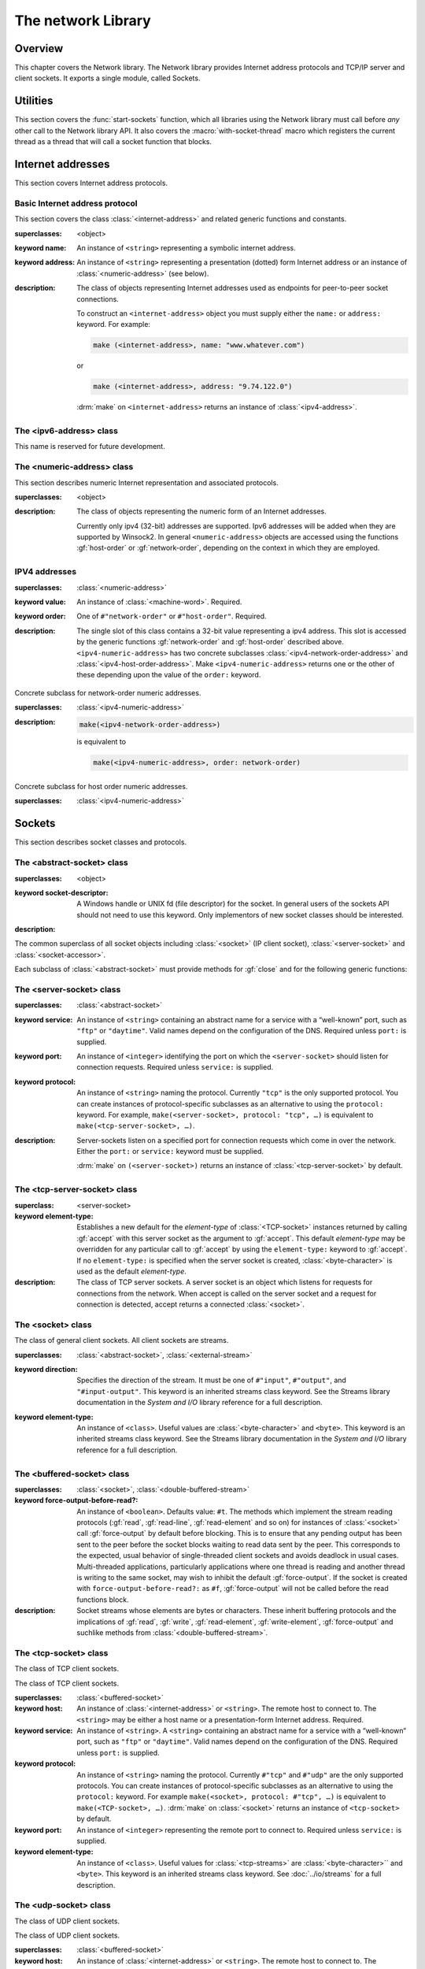 *******************
The network Library
*******************

.. current-library:: network
.. current-module:: sockets

Overview
--------

This chapter covers the Network library. The Network library provides
Internet address protocols and TCP/IP server and client sockets. It
exports a single module, called Sockets.

Utilities
---------

This section covers the :func:`start-sockets` function, which all
libraries using the Network library must call before *any* other call to
the Network library API. It also covers the :macro:`with-socket-thread`
macro which registers the current thread as a thread that will call a
socket function that blocks.

.. function:: start-sockets

   :signature: start-sockets () => ()

   :description:

     Applications must call this function before using *any* other
     function or variable from the Network library.

     This function is necessary because the Win32 API library Winsock2,
     which the Network library calls to get native socket functionality,
     requires applications to call an initialization function before
     calling any Winsock2 API functions. The call to ``start-sockets``
     calls this underlying Winsock2 function.

     Note that you must not call ``start-sockets`` from a top-level form
     in any DLL project. The combination of this, and the restriction
     that you must call ``start-sockets`` before calling anything else,
     implies that no Network library function or variable can be called
     (directly or indirectly) from a top-level form in any DLL project.
     Instead, the DLL project should define a start function that calls
     ``start-sockets`` (directly or indirectly) or re-export
     ``start-sockets`` so that their clients can arrange to have it
     called from a top-level form in an appropriate EXE project.

     Applications using the Network library must arrange for
     ``start-sockets`` to be called (directly or indirectly) before
     *any* other sockets API functions. A good place to do this is at
     the beginning of your start function (usually the ``main`` method).
     For example:

     .. code-block:: dylan

       define method main () => ();
         start-sockets();
         let the-server = make(<TCP-server-socket>, port: 7);
         ...
       end;

       begin
         main();
       end;

     New start functions that call ``start-sockets`` and that are
     defined for DLL projects that use the Network library will inherit
     all of the restrictions described above for ``start-sockets``.

     Calling a Network library function before calling ``start-sockets``
     results in a :class:`<sockets-not-initialized>` error. Calling
     ``start-sockets`` from a top-level form in a DLL project will
     result in unpredictable failures—probably access violations during
     initialization.

.. macro:: with-socket-thread
   :statement:

   :macrocall:
     .. code-block:: dylan

       with-socket-thread (#key *server?*)
         *body*
       end;

   :description:

     Registers the current thread as a blocking socket thread, that is,
     a thread which will call a socket function that blocks, such as
     :gf:`read-element` or :gf:`accept`.

     The reason for the registration is that Network library shutdown
     can then synchronize with these threads. The early part of the
     shutdown sequence should cause the threads to unblock with an
     :class:`<end-of-stream-error>` so that they can do whatever
     application cleanup is necessary. Once these threads have exited,
     the rest of the shutdown sequence can be executed.

     A server socket thread (blocking on :gf:`accept` rather than
     :gf:`read-element`) notices that the shutdown sequence is underway
     slightly later, with a :class:`<blocking-call-interrupted>`
     condition.

Internet addresses
------------------

This section covers Internet address protocols.

Basic Internet address protocol
^^^^^^^^^^^^^^^^^^^^^^^^^^^^^^^

This section covers the class :class:`<internet-address>` and related
generic functions and constants.

.. class:: <internet-address>
   :open:
   :abstract:
   :primary:
   :instantiable:

   :superclasses: <object>

   :keyword name: An instance of ``<string>`` representing a symbolic
     internet address.
   :keyword address: An instance of ``<string>`` representing a
     presentation (dotted) form Internet address or an instance of
     :class:`<numeric-address>` (see below).

   :description:

     The class of objects representing Internet addresses used as
     endpoints for peer-to-peer socket connections.

     To construct an ``<internet-address>`` object you must supply
     either the ``name:`` or ``address:`` keyword. For example:

     .. code-block:: dylan

       make (<internet-address>, name: "www.whatever.com")

     or

     .. code-block:: dylan

       make (<internet-address>, address: "9.74.122.0")

     :drm:`make` on ``<internet-address>`` returns an instance of
     :class:`<ipv4-address>`.

.. generic-function:: host-name
   :open:

   :signature: host-name *internet-address* => *name*

   :description:

     Returns an instance of ``<string>`` containing a symbolic host
     name. The *internet-address* argument must be an instance of
     :class:`<internet-address>`.

     Usually the name returned is the canonical host name. Note,
     however, that the implementation is conservative about making DNS
     calls. Suppose that the :class:`<internet-address>` instance was
     created with the ``name:`` keyword and no other information. If the
     application has not made any other requests that would require a
     DNS call, such as to :gf:`host-address` or :gf:`aliases`, the name
     that this function returns will be the one specified with the
     ``name:`` keyword, regardless of whether that is the canonical name
     or not.

.. generic-function:: host-address
   :open:

   :signature: host-address *internet-address* => *address*

   :description:

     Returns an instance of ``<string>`` containing the presentation form of
     the host address. In the case of multi-homed hosts this will usually be
     the same as:

     .. code-block:: dylan

       multi-homed-internet-address.all-addresses.first.host-address

     In the case of an Internet address created using the ``address:`` keyword
     it will be either the keyword value or
     ``all-addresses.first.host-address``.

.. generic-function:: numeric-host-address
   :open:

   Returns the host address as a :class:`<numeric-address>`.

   :signature: numeric-host-address *internet-address* => *numeric-address*

.. generic-function:: all-addresses
   :open:

   :signature: all-addresses *internet-address* => *sequence*

   :description:

     Returns an instance of ``<sequence>`` whose elements are
     :class:`<internet-address>` objects containing all known addresses
     for the host.

.. generic-function:: aliases
   :open:

   :signature: aliases *internet-address* => *sequence*

   :description:

     Returns an instance of ``<sequence>`` whose elements are instances
     of ``<string>`` representing alternative names for the host.

.. constant:: $loopback-address

   :type: <internet-address>

   :description:

     An instance of :class:`<internet-address>` representing the
     loopback address: "127.0.0.1".

.. constant:: $local-host

   :type: <internet-address>

   :description:

     An instance of :class:`<internet-address>` representing the host on
     which the application using sockets is correctly running.

     Note that this value is not necessarily the same as would be
     created by the expression

     .. code-block:: dylan

       make (<internet-address>, name: "localhost")

     The address assigned to the symbolic name *localhost* is dependent
     on the configuration of DNS. In some cases this may be configured
     to be the loopback address rather than a real address for the local
     host.

The <ipv6-address> class
^^^^^^^^^^^^^^^^^^^^^^^^

This name is reserved for future development.

The <numeric-address> class
^^^^^^^^^^^^^^^^^^^^^^^^^^^

This section describes numeric Internet representation and associated
protocols.

.. class:: <numeric-address>
   :sealed:
   :abstract:
   :primary:

   :superclasses: <object>

   :description:

     The class of objects representing the numeric form of an Internet
     addresses.

     Currently only ipv4 (32-bit) addresses are supported. Ipv6
     addresses will be added when they are supported by Winsock2. In
     general ``<numeric-address>`` objects are accessed using the
     functions :gf:`host-order` or :gf:`network-order`, depending on the
     context in which they are employed.

.. generic-function:: network-order
   :sealed:

   :signature: network-order *address* => *network-order-address*

   :description:

     Returns the value of the numeric address in network order. The argument
     is a general instance of :class:`<numeric-address>`. The class of the object
     returned depends upon the particular subclass of the argument; the
     ``network-order`` method for :class:`<ipv4-numeric-address>` returns an instance
     of :class:`<machine-word>`.

     *Network order* is big-endian byte order.

.. generic-function:: host-order
   :sealed:

   :signature: host-order *address* => *host-order-address*

   :description:

     Like :gf:`network-order` but returns the value in host order.

     *Host order* is either big-endian byte order on a big-endian host
     machine and little-endian on a little-endian host machine.

IPV4 addresses
^^^^^^^^^^^^^^

.. class:: <ipv4-numeric-address>
   :open:
   :abstract:
   :primary:
   :instantiable:

   :superclasses: :class:`<numeric-address>`

   :keyword value: An instance of :class:`<machine-word>`. Required.
   :keyword order: One of ``#"network-order"`` or ``#"host-order"``. Required.

   :description:

     The single slot of this class contains a 32-bit value representing
     a ipv4 address. This slot is accessed by the generic functions
     :gf:`network-order` and :gf:`host-order` described above.
     ``<ipv4-numeric-address>`` has two concrete subclasses
     :class:`<ipv4-network-order-address>` and
     :class:`<ipv4-host-order-address>`. Make ``<ipv4-numeric-address>``
     returns one or the other of these depending upon the value of the
     ``order:`` keyword.

.. method:: host-order
   :specializer: <ipv4-numeric-address>

   :signature: host-order *ip4-numeric-address* => *machine-word*

   :description:

     Returns the numeric address in host order as an instance of
     :class:`<machine-word>`. The argument is an instance of
     :class:`<ip4-numeric-address>`.

.. method:: network-order
   :specializer: <ipv4-numeric-address>

   :signature: network-order *ipv4-numeric-address* => *machine-word*

   :description:

     Returns the numeric address in network order as an instance of
     :class:`<machine-word>`. The argument is an instance of
     :class:`<ip4-numeric-address>`.

.. method:: as
   :specializer: <string>, <ipv4-numeric-address>

   Returns the presentation (dotted string) form of an instance of
   :class:`<ip4-numeric-address>`.

   :signature: as *string* *ipv4-numeric-address* => *string*

.. class:: <ipv4-network-order-address>
   :sealed:
   :concrete:

   Concrete subclass for network-order numeric addresses.

   :superclasses: :class:`<ipv4-numeric-address>`

   :description:

     .. code-block:: dylan

       make(<ipv4-network-order-address>)

     is equivalent to

     .. code-block:: dylan

       make(<ipv4-numeric-address>, order: network-order)

.. class:: <ipv4-host-order-address>
   :sealed:
   :concrete:

   Concrete subclass for host order numeric addresses.

   :superclasses: :class:`<ipv4-numeric-address>`

Sockets
-------

This section describes socket classes and protocols.

The <abstract-socket> class
^^^^^^^^^^^^^^^^^^^^^^^^^^^

.. class:: <abstract-socket>
   :open:
   :abstract:
   :uninstantiable:
   :free:

   :superclasses: <object>

   :keyword socket-descriptor: A Windows handle or UNIX fd (file
     descriptor) for the socket. In general users of the sockets API
     should not need to use this keyword. Only implementors of new socket
     classes should be interested.

   :description:

   The common superclass of all socket objects including
   :class:`<socket>` (IP client socket), :class:`<server-socket>` and
   :class:`<socket-accessor>`.

Each subclass of :class:`<abstract-socket>` must provide methods for :gf:`close`
and for the following generic functions:

.. generic-function:: local-port
   :open:

   Returns the local port number.

   :signature: local-port *socket* => *port-number*

   :parameter socket: An instance of :class:`<socket>`,
     :class:`<datagram-socket>` or :class:`<server-socket>`.
   :value port-number: An instance of ``<integer>``.

.. generic-function:: socket-descriptor
   :open:

   Returns the descriptor (handle or fd) for the socket.

   :signature: socket-descriptor *socket* => descriptor

   :parameter socket: An instance of :class:`<abstract-socket>`.
   :value descriptor: An instance of :class:`<accessor-socket-descriptor>`.

.. generic-function:: local-host
   :open:

   Returns the address of the local host.

   :signature: local-host *socket* => *host-address*

   :parameter socket: An instance of :class:`<abstract-socket>`.
   :value host-address: An instance of :class:`<internet-address>`.

The <server-socket> class
^^^^^^^^^^^^^^^^^^^^^^^^^

.. class:: <server-socket>
   :open:
   :abstract:
   :primary:
   :instantiable:

   :superclasses: :class:`<abstract-socket>`

   :keyword service: An instance of ``<string>`` containing an abstract
     name for a service with a “well-known” port, such as ``"ftp"`` or
     ``"daytime"``. Valid names depend on the configuration of the DNS.
     Required unless ``port:`` is supplied.
   :keyword port: An instance of ``<integer>`` identifying the port on
     which the ``<server-socket>`` should listen for connection requests.
     Required unless ``service:`` is supplied.
   :keyword protocol: An instance of ``<string>`` naming the protocol.
     Currently ``"tcp"`` is the only supported protocol. You can create
     instances of protocol-specific subclasses as an alternative to using
     the ``protocol:`` keyword. For example, ``make(<server-socket>,
     protocol: "tcp", …)`` is equivalent to ``make(<tcp-server-socket>,
     …)``.

   :description:

     Server-sockets listen on a specified port for connection requests
     which come in over the network. Either the ``port:`` or
     ``service:`` keyword must be supplied.

     :drm:`make` on ``(<server-socket>)`` returns an instance of
     :class:`<tcp-server-socket>` by default.

.. generic-function:: accept
   :open:

   :signature: accept *server-socket* #rest *args* #key => *result*

   :description:

     Blocks until a connect request is received, then it returns a
     connected instance of :class:`<socket>`. The particular subclass of
     :class:`<socket>` returned depends on the actual class of the
     argument, which must be a general instance of
     :class:`<server-socket>`. Calling accept on
     :class:`<tcp-server-socket>` returns a connected
     :class:`<tcp-socket>`. The keyword arguments are passed to the
     creation of the :class:`<socket>` instance. For UDP sockets
     *accept* returns immediately with an instance of
     :class:`<udp-socket>`. No blocking happens for UDP sockets because
     they are connectionless. After reading from a UDP socket returned
     from ``accept`` the socket can be interrogated for the location of
     the sender using :gf:`remote-host` and :gf:`remote-port`.

.. macro:: with-server-socket

   :macrocall:
     .. code-block:: dylan

       with-server-socket (*server-var* [:: *server-class* ], *keywords*)
         *body*
       end;

   :description:

     Creates an instance of :class:`<server-socket>`, using the
     (optional) *server-class* argument and keyword arguments to make
     the :class:`<server-socket>`, and binds it to the local variable
     named by *server-var*. The *body* is evaluated in the context of
     the binding and the ``<server-socket>`` is closed after the body is
     executed.

.. macro:: start-server

   :macrocall:
     .. code-block:: dylan

       start-server ([*server-var* = ]*socket-server-instance*,
           *socket-var* [, *keywords* ])
         *body*
       end;

   :description:

     Enters an infinite ``while(#t) accept`` loop on the server socket.
     Each time accept succeeds the :class:`<socket>` returned from
     accept is bound to *socket-var* and the *body* is evaluated in the
     context of the binding. When *body* exits, :gf:`accept` is called
     again producing a new binding for *socket-var*. The optional
     keywords are passed to the call to :gf:`accept`.

The <tcp-server-socket> class
^^^^^^^^^^^^^^^^^^^^^^^^^^^^^

.. class:: <tcp-server-socket>

   :superclass: <server-socket>

   :keyword element-type: Establishes a new default for the *element-type* of
      :class:`<TCP-socket>` instances returned by calling :gf:`accept` with this
      server socket as the argument to :gf:`accept`. This default
      *element-type* may be overridden for any particular call to :gf:`accept`
      by using the ``element-type:`` keyword to :gf:`accept`. If no
      ``element-type:`` is specified when the server socket is created,
      :class:`<byte-character>` is used as the default *element-type*.

   :description:

     The class of TCP server sockets. A server socket is an object which
     listens for requests for connections from the network. When accept is
     called on the server socket and a request for connection is detected,
     accept returns a connected :class:`<socket>`.

.. method:: accept
   :specializer: <tcp-server-socket>

   :signature: accept *server-socket* #rest *args* #key *element-type* => *connected-socket*

   :parameter server-socket: An instance of :class:`<tcp-server-socket>`.
   :parameter #key element-type: Controls the element type of the
     :class:`<tcp-socket>` (stream) returned. If not supplied, defaults
     to ``#f``.
   :value connected-socket: A connected instance of :class:`<tcp-socket>`.

   :description:

     The other keyword arguments are passed directly to the creation of
     the :class:`<tcp-socket>` instance.

The <socket> class
^^^^^^^^^^^^^^^^^^

.. class:: <socket>
   :open:
   :abstract:
   :free:
   :instantiable:

   The class of general client sockets. All client sockets are streams.

   :superclasses: :class:`<abstract-socket>`, :class:`<external-stream>`

   :keyword direction: Specifies the direction of the stream. It must be
     one of ``#"input"``, ``#"output"``, and ``"#input-output"``. This
     keyword is an inherited streams class keyword. See the Streams
     library documentation in the *System and I/O* library reference for a
     full description.
   :keyword element-type: An instance of ``<class>``. Useful values are
     :class:`<byte-character>` and ``<byte>``. This keyword is an
     inherited streams class keyword. See the Streams library
     documentation in the *System and I/O* library reference for a full
     description.

The <buffered-socket> class
^^^^^^^^^^^^^^^^^^^^^^^^^^^

.. class:: <buffered-socket>

   :superclasses: :class:`<socket>`, :class:`<double-buffered-stream>`


   :keyword force-output-before-read?: An instance of ``<boolean>``.
     Defaults value: ``#t``. The methods which implement the stream
     reading protocols (:gf:`read`, :gf:`read-line`, :gf:`read-element`
     and so on) for instances of :class:`<socket>` call :gf:`force-output`
     by default before blocking. This is to ensure that any pending output
     has been sent to the peer before the socket blocks waiting to read
     data sent by the peer. This corresponds to the expected, usual
     behavior of single-threaded client sockets and avoids deadlock in
     usual cases. Multi-threaded applications, particularly applications
     where one thread is reading and another thread is writing to the same
     socket, may wish to inhibit the default :gf:`force-output`. If the
     socket is created with ``force-output-before-read?:`` as ``#f``,
     :gf:`force-output` will not be called before the read functions
     block.

   :description:

     Socket streams whose elements are bytes or characters. These
     inherit buffering protocols and the implications of :gf:`read`,
     :gf:`write`, :gf:`read-element`, :gf:`write-element`,
     :gf:`force-output` and suchlike methods from
     :class:`<double-buffered-stream>`.

The <tcp-socket> class
^^^^^^^^^^^^^^^^^^^^^^

The class of TCP client sockets.

.. class:: <tcp-socket>

   The class of TCP client sockets.

   :superclasses: :class:`<buffered-socket>`

   :keyword host: An instance of :class:`<internet-address>` or
     ``<string>``. The remote host to connect to. The ``<string>`` may be
     either a host name or a presentation-form Internet address. Required.
   :keyword service: An instance of ``<string>``. A ``<string>``
     containing an abstract name for a service with a “well-known“ port,
     such as ``"ftp"`` or ``"daytime"``. Valid names depend on the
     configuration of the DNS. Required unless ``port:`` is supplied.
   :keyword protocol: An instance of ``<string>`` naming the protocol.
     Currently ``#"tcp"`` and ``#"udp"`` are the only supported protocols.
     You can create instances of protocol-specific subclasses as an
     alternative to using the ``protocol:`` keyword. For example
     ``make(<socket>, protocol: #"tcp", …)`` is equivalent to
     ``make(<TCP-socket>, …)``. :drm:`make` on :class:`<socket>` returns
     an instance of ``<tcp-socket>`` by default.
   :keyword port: An instance of ``<integer>`` representing the remote
     port to connect to. Required unless ``service:`` is supplied.
   :keyword element-type: An instance of ``<class>``. Useful values for
     :class:`<tcp-streams>` are :class:`<byte-character>`` and ``<byte>``.
     This keyword is an inherited streams class keyword. See
     :doc:`../io/streams` for a full description.

.. generic-function:: remote-port
   :open:

   Returns the remote port number for a :class:`<socket>`.

   :signature: remote-port *socket* => *port-number*

   :parameter socket: An instance of :class:`<socket>`.
   :value port-number: An instance of ``<integer>``.

.. generic-function:: remote-host
   :open:

   Returns the remote host for a :class:`<socket>`.

   :signature: remote-host *socket* => *remote-host-address*

   :parameter socket: An instance of :class:`<socket>`.
   :value remote-host-address: An instance of :class:`<internet-address>`.

The <udp-socket> class
^^^^^^^^^^^^^^^^^^^^^^

The class of UDP client sockets.

.. class:: <udp-socket>

   The class of UDP client sockets.

   :superclasses: :class:`<buffered-socket>`

   :keyword host: An instance of :class:`<internet-address>` or
     ``<string>``. The remote host to connect to. The ``<string>`` may be
     either a host name or a *presentation-form* Internet address.
     Required.
   :keyword service: An instance of ``<string>``. A ``<string>``
     containing an abstract name for a service with a “well-known port”,
     such as ``"ftp"`` or ``"daytime"``. Valid names depend on the
     configuration of the DNS. Required unless ``port:`` is supplied.
   :keyword protocol: An instance of ``<string>`` naming the protocol.
     Currently ``#"tcp"`` and ``#"udp"`` are the only supported protocols.
     You can create instances of protocol-specific subclasses as an
     alternative to using the ``protocol:`` keyword. For example
     ``make(<socket>, protocol: "udp", …)`` is equivalent to
     ``make(<UDP-socket>, …)``. :drm:`make` on :class:`<socket>` returns
     an instance of :class:`<tcp-socket>` by default.
   :keyword port: An instance of ``<integer>`` representing the remote
     port to connect to. Required unless ``service:`` is supplied.
   :keyword element-type: An instance of ``<class>``. Useful values for
     ``<udp-socket>`` s are ``<byte-character>`` and ``<byte>``. This
     keyword is an inherited streams class keyword. See :doc:`../io/streams` for
     a full description.

   :description:

     Of the keywords, ``host:`` and one of either ``service:`` or
     ``port:`` are required.

The <udp-server-socket> class
^^^^^^^^^^^^^^^^^^^^^^^^^^^^^

The class of UDP server sockets.

.. class:: <udp-server-socket>

   :superclass: <server-socket>

   :keyword element-type: Establishes a new default for the element-type of
      :class:`<UDP-socket>` instances returned by calling :gf:`accept` with this
      server socket as the argument to :gf:`accept`. This default element-type
      may be overridden for any particular call to :gf:`accept` by using the
      ``element-type:`` keyword to :gf:`accept`. If no ``element-type:`` is
      specified when the server socket is created, :class:`<byte-character>` is
      used as the default element-type.

   :description:

     The class of UDP server sockets. A server socket is an object that
     listens for requests from the network. When :gf:`accept` is called
     on the UDP server socket, :gf:`accept` returns a
     :class:`<udp-socket>`.

Socket conditions
-----------------

This section lists the socket condition classes in the Network library.

.. class:: <socket-condition>

   All socket conditions are general instances of ``<socket-condition>``.
   Some are recoverable and others are not.

   :superclasses: :class:`<simple-condition>`

   :description:

     The class of socket conditions. It inherits the ``format-string:``
     and ``format-arguments:`` keywords from
     :class:`<simple-condition>`.

     Slots:

     *socket-condition-details*

     -  Most socket conditions originate in error return codes from Open
        Dylan’s Winsock2 library, an FFI interface to the native socket
        library Winsock2.
     -  The *socket-condition-details* slot provides information about the
        low-level failure which was the source for the condition. In most
        cases this slot will hold an instance of
        ``<socket-accessor-condition>``, below.
     -  When creating general instances of ``<socket-condition>``, you can use
        the *details:* keyword to set the value for this slot.

.. class:: <socket-error>

   The class ``<socket-error>`` is the superclass of all unrecoverable socket
   conditions.

   :superclasses: :class:`<socket-condition>`

   The class of socket conditions from which no recovery is possible.

.. class:: <internal-socket-error>

   The class ``<internal-socket-error>`` is the class of unexpected
   socket errors.

   :superclasses: :class:`<socket-error>`

   :description:

     The class of unexpected errors from Open Dylan’s Winsock2 library,
     an FFI interface to the native socket library Winsock2.

     Inspect the contents of the ``socket-condition-details`` slot for
     more information.

.. class:: <recoverable-socket-condition>

   The ``<recoverable-socket-condition>`` class is the general class of
   socket conditions for which an application may be able to take some
   remedial action.

   :superclasses: :class:`<socket-condition>`

   :description:

     The general class of socket conditions for which an application may be
     able to take some remedial action.

     For instance, a web browser receiving such conditions as
     :class:`<connection-refused>` or :class:`<host-not-found>` would
     normally expect to report those conditions to the user and continue
     with some other connection request from the user, while a server
     receiving a :class:`<connection-closed>` condition from a connected
     :class:`<socket>` would probably close the :class:`<socket>` and
     continue to handle other requests for connections.

.. class:: <network-not-responding>

   The network — probably a local network — is down. Try again later.

   :superclasses: :class:`<recoverable-socket-condition>`

.. class:: <invalid-address>

   A badly formed address string has been passed to a function trying to
   make an `<internet-address>`.

   :superclasses: :class:`<recoverable-socket-condition>`

.. class:: <host-not-found>

   The Domain Name Server (DNS) cannot resolve the named host or
   internet address. Try again with a different (correct) name or
   address.

   :superclasses: :class:`<recoverable-socket-condition>`

.. class:: <server-not-responding>

   The Domain Name Server (DNS) did not respond or returned an ambiguous
   result. Try again.

   :superclasses: :class:`<recoverable-socket-condition>`

.. class:: <host-unreachable>

   The remote host cannot be reached from this host at this time.

   :superclasses: :class:`<recoverable-socket-condition>`

.. class:: <socket-closed>

   :superclasses: :class:`<recoverable-socket-condition>`

   :description:

     The socket or server socket has been closed.

     Most operations on closed instances of :class:`<tcp-socket>``
     return instances of :class:`<stream-closed-error>` (from the
     Streams library) rather than instances of :class:`<socket-closed>`.

.. class:: <connection-failed>

   :superclasses: :class:`<recoverable-socket-condition>`

   :description:

     The attempt to connect to the remote host was not successful.
     Connection failed for one of the following reasons: because the
     connect request timed out or because it was refused, or because the
     remote host could not be reached.

.. class:: <connection-closed>

   :superclasses: :class:`<recoverable-socket-condition>`

   :description:

     The connection to the remote host has been broken. The socket
     should be closed. To try again, open a new socket.

.. class:: <address-in-use>

   :superclasses: :class:`<recoverable-socket-condition>`

   :description:

     A process on the machine is already bound to the same fully
     qualified address. This condition probably occurred because you
     were trying to use a port with an active server already installed,
     or a process crashed without closing a socket.

.. class:: <blocking-call-interrupted>

   A blocking socket call, like :gf:`read`, :gf:`write` or :gf:`accept`,
   was interrupted.

   :superclasses: :class:`<recoverable-socket-condition>`

.. class:: <out-of-resources>

   :superclasses: :class:`<recoverable-socket-condition>`

   :description:

     The implementation-dependent limit on the number of open sockets
     has been reached. You must close some sockets before you can open
     any more. The limits for Windows NT (non-server machines) and
     Windows 95 are particularly small.

.. class:: <socket-accessor-error>

   :superclasses: :class:`<socket-error>`

   :description:

     An implementation-specific error from the C-FFI interface to the
     native socket library. Usually instances of this class these appear
     in the ``socket-condition-details`` slot of another
     :class:`<socket-condition>`.

.. class:: <win32-socket-error>

   :superclasses: :class:`<socket-accessor-error>`

   :description:

     A Win32-specific error from the Winsock2 library, a C-FFI interface to
     the native socket library Winsock2. A function in the FFI library has
     returned an error return code.

     Slots:

     *WSA-numeric-error-code*
       Contains the numeric error code that was returned. An instance of
       ``<integer>``.

     *WSA-symbolic-error-code*
       Contains an instance of ``<string>`` giving the symbolic
       (human-readable) form of the error code. For example, the string
       might be *"wsanotsock"*.

     *explanation*
       An explanation if any of the error. An instance of ``<string>``.

     *calling-function*
       The name of Winsock2 FFI interface function which returned the
       error code. An instance of ``<string>``.
